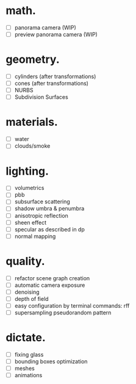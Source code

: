 * math.

- [ ] panorama camera  (WIP)
- [ ] preview panorama camera  (WIP)


* geometry.

- [ ] cylinders  (after transformations)
- [ ] cones  (after transformations)
- [ ] NURBS
- [ ] Subdivision Surfaces


* materials.

- [ ] water
- [ ] clouds/smoke


* lighting.

- [ ] volumetrics
- [ ] pbb
- [ ] subsurface scattering
- [ ] shadow umbra & penumbra
- [ ] anisotropic reflection
- [ ] sheen effect
- [ ] specular as described in dp
- [ ] normal mapping


* quality.

- [ ] refactor scene graph creation
- [ ] automatic camera exposure
- [ ] denoising
- [ ] depth of field
- [ ] easy configuration by terminal commands: rff
- [ ] supersampling pseudorandom pattern


* dictate.

- [ ] fixing glass
- [ ] bounding boxes optimization
- [ ] meshes
- [ ] animations
